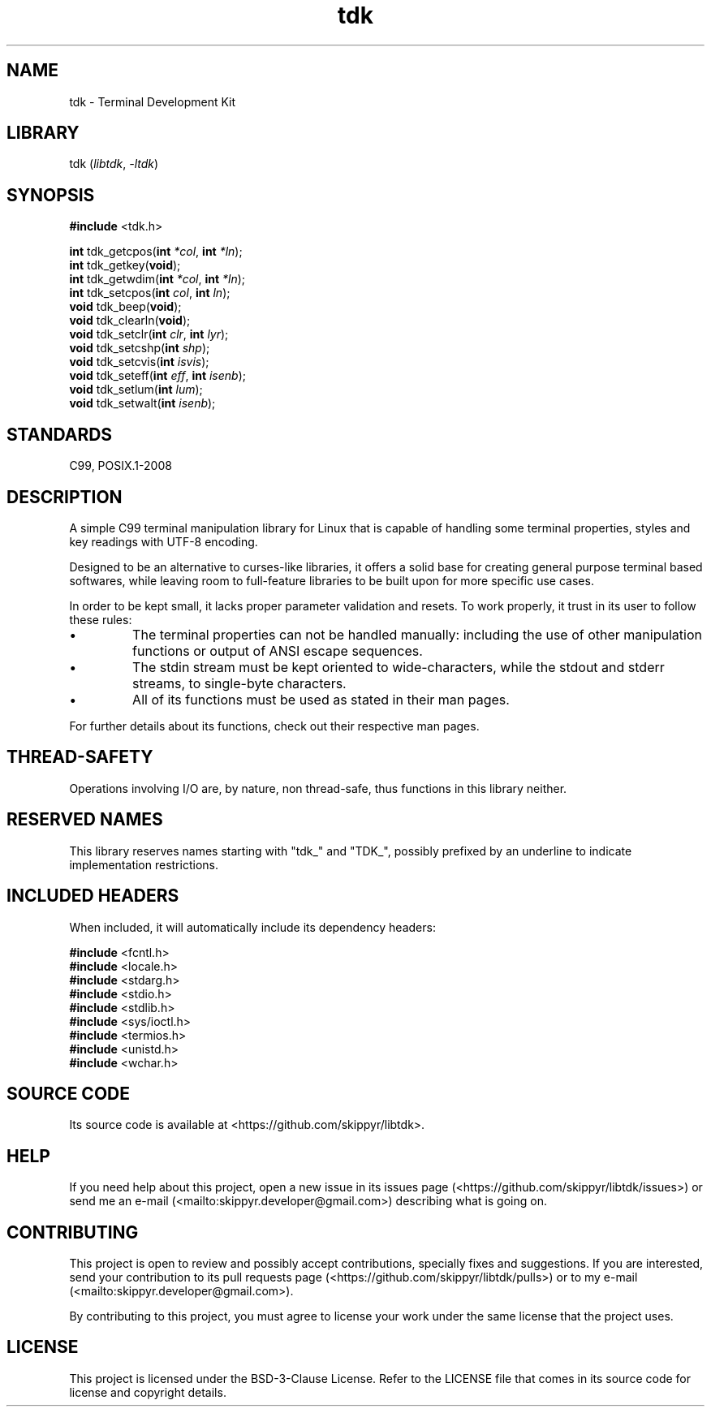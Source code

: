 .TH tdk 3 ${VERSION}

.SH NAME

.PP
tdk - Terminal Development Kit

.SH LIBRARY

.PP
tdk (\fIlibtdk\fR, \fI-ltdk\fR)

.SH SYNOPSIS

.nf
\fB#include\fR <tdk.h>

\fBint\fR tdk_getcpos(\fBint\fR \fI*col\fR, \fBint\fR \fI*ln\fR);
\fBint\fR tdk_getkey(\fBvoid\fR);
\fBint\fR tdk_getwdim(\fBint\fR \fI*col\fR, \fBint\fR \fI*ln\fR);
\fBint\fR tdk_setcpos(\fBint\fR \fIcol\fR, \fBint\fR \fIln\fR);
\fBvoid\fR tdk_beep(\fBvoid\fR);
\fBvoid\fR tdk_clearln(\fBvoid\fR);
\fBvoid\fR tdk_setclr(\fBint\fR \fIclr\fR, \fBint\fR \fIlyr\fR);
\fBvoid\fR tdk_setcshp(\fBint\fR \fIshp\fR);
\fBvoid\fR tdk_setcvis(\fBint\fR \fIisvis\fR);
\fBvoid\fR tdk_seteff(\fBint\fR \fIeff\fR, \fBint\fR \fIisenb\fR);
\fBvoid\fR tdk_setlum(\fBint\fR \fIlum\fR);
\fBvoid\fR tdk_setwalt(\fBint\fR \fIisenb\fR);
.fi

.SH STANDARDS

.PP
C99, POSIX.1-2008

.SH DESCRIPTION

.PP
A simple C99 terminal manipulation library for Linux that is capable of handling some terminal properties, styles and key readings with UTF-8 encoding.

.PP
Designed to be an alternative to curses-like libraries, it offers a solid base for creating general purpose terminal based softwares, while leaving room to full-feature libraries to be built upon for more specific use cases.

.PP
In order to be kept small, it lacks proper parameter validation and resets. To work properly, it trust in its user to follow these rules:

.IP \\[bu]
The terminal properties can not be handled manually: including the use of other manipulation functions or output of ANSI escape sequences.

.IP \\[bu]
The stdin stream must be kept oriented to wide-characters, while the stdout and stderr streams, to single-byte characters.

.IP \\[bu]
All of its functions must be used as stated in their man pages.

.PP
For further details about its functions, check out their respective man pages.

.SH THREAD-SAFETY

.PP
Operations involving I/O are, by nature, non thread-safe, thus functions in this library neither.

.SH RESERVED NAMES

.PP
This library reserves names starting with "tdk_" and "TDK_", possibly prefixed by an underline to indicate implementation restrictions.

.SH INCLUDED HEADERS

.PP
When included, it will automatically include its dependency headers:

.nf
\fB#include\fR <fcntl.h>
\fB#include\fR <locale.h>
\fB#include\fR <stdarg.h>
\fB#include\fR <stdio.h>
\fB#include\fR <stdlib.h>
\fB#include\fR <sys/ioctl.h>
\fB#include\fR <termios.h>
\fB#include\fR <unistd.h>
\fB#include\fR <wchar.h>
.fi

.SH SOURCE CODE

.PP
Its source code is available at <https://github.com/skippyr/libtdk>.

.SH HELP

.PP
If you need help about this project, open a new issue in its issues page (<https://github.com/skippyr/libtdk/issues>) or send me an e-mail (<mailto:skippyr.developer@gmail.com>) describing what is going on.

.SH CONTRIBUTING

.PP
This project is open to review and possibly accept contributions, specially fixes and suggestions. If you are interested, send your contribution to its pull requests page (<https://github.com/skippyr/libtdk/pulls>) or to my e-mail (<mailto:skippyr.developer@gmail.com>).

.PP
By contributing to this project, you must agree to license your work under the same license that the project uses.

.SH LICENSE

.PP
This project is licensed under the BSD-3-Clause License. Refer to the LICENSE file that comes in its source code for license and copyright details.
